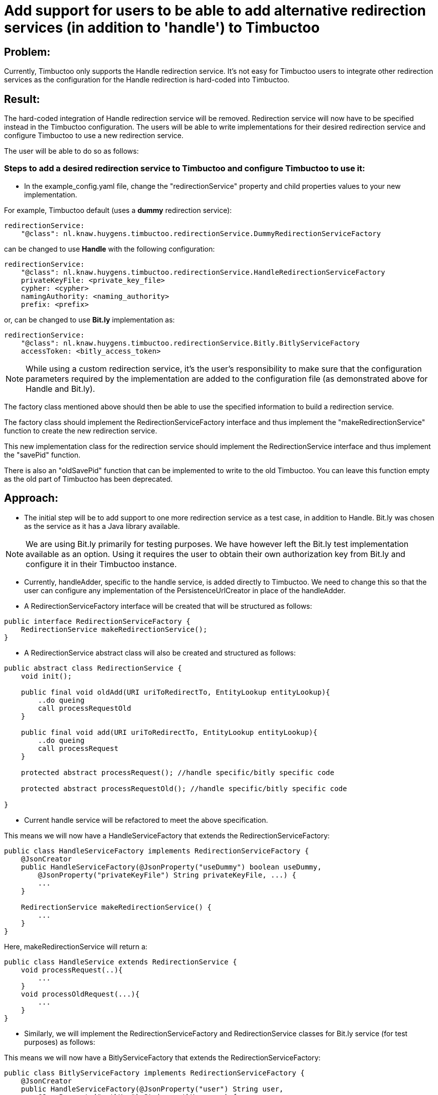 = Add support for users to be able to add alternative redirection services (in addition to 'handle') to Timbuctoo

== Problem:
Currently, Timbuctoo only supports the Handle redirection service. It's not easy for Timbuctoo users to integrate other
redirection services as the configuration for the Handle redirection is hard-coded into Timbuctoo.

== Result:
The hard-coded integration of Handle redirection service will be removed. Redirection service will now have to be
specified instead in the Timbuctoo configuration. The users will be able to write implementations for their desired
redirection service and configure Timbuctoo to use a new redirection service.

The user will be able to do so as follows:

=== Steps to add a desired redirection service to Timbuctoo and configure Timbuctoo to use it:
- In the example_config.yaml file, change  the "redirectionService" property and child properties values to your new implementation.

For example, Timbuctoo default (uses a *dummy* redirection service):
----
redirectionService:
    "@class": nl.knaw.huygens.timbuctoo.redirectionService.DummyRedirectionServiceFactory
----

can be changed to use *Handle* with the following configuration:
----
redirectionService:
    "@class": nl.knaw.huygens.timbuctoo.redirectionService.HandleRedirectionServiceFactory
    privateKeyFile: <private_key_file>
    cypher: <cypher>
    namingAuthority: <naming_authority>
    prefix: <prefix>
----

or, can be changed to use *Bit.ly* implementation as:
----
redirectionService:
    "@class": nl.knaw.huygens.timbuctoo.redirectionService.Bitly.BitlyServiceFactory
    accessToken: <bitly_access_token>

----

NOTE: While using a custom redirection service, it's the user's responsibility to make sure that the configuration
parameters required by the implementation are added to the configuration file (as demonstrated above for Handle and Bit.ly).

The factory class mentioned above should then be able to use the specified information to build a redirection service.

The factory class should implement the RedirectionServiceFactory interface and thus implement the "makeRedirectionService" function to create the new redirection service.

This new implementation class for the redirection service should implement the RedirectionService interface and thus
implement the "savePid" function.

There is also an "oldSavePid" function that can be implemented to write to the old Timbuctoo.
You can leave this function empty as the old part of Timbuctoo has been deprecated.


== Approach:

- The initial step will be to add support to one more redirection service as a test case, in addition to Handle.
Bit.ly was chosen as the service as it has a Java library available.

NOTE: We are using Bit.ly primarily for testing purposes. We have however left the Bit.ly test implementation available
as an option. Using it requires the user to obtain their own authorization key from Bit.ly and configure it in their
Timbuctoo instance.

- Currently, handleAdder, specific to the handle service, is added directly to Timbuctoo. We need to change this so that
the user can configure any implementation of the PersistenceUrlCreator in place of the handleAdder.

- A RedirectionServiceFactory interface will be created that will be structured as follows:

----
public interface RedirectionServiceFactory {
    RedirectionService makeRedirectionService();
}
----

- A RedirectionService abstract class will also be created and structured as follows:

----
public abstract class RedirectionService {
    void init();

    public final void oldAdd(URI uriToRedirectTo, EntityLookup entityLookup){
        ..do queing
        call processRequestOld
    }

    public final void add(URI uriToRedirectTo, EntityLookup entityLookup){
        ..do queing
        call processRequest
    }

    protected abstract processRequest(); //handle specific/bitly specific code

    protected abstract processRequestOld(); //handle specific/bitly specific code

}
----

- Current handle service will be refactored to meet the above specification.

This means we will now have a HandleServiceFactory that extends the RedirectionServiceFactory:
----
public class HandleServiceFactory implements RedirectionServiceFactory {
    @JsonCreator
    public HandleServiceFactory(@JsonProperty("useDummy") boolean useDummy,
        @JsonProperty("privateKeyFile") String privateKeyFile, ...) {
        ...
    }

    RedirectionService makeRedirectionService() {
        ...
    }
}
----

Here, makeRedirectionService will return a:
----
public class HandleService extends RedirectionService {
    void processRequest(..){
        ...
    }
    void processOldRequest(...){
        ...
    }
}
----

- Similarly, we will implement the RedirectionServiceFactory and RedirectionService classes for Bit.ly service (for test
purposes) as follows:

This means we will now have a BitlyServiceFactory that extends the RedirectionServiceFactory:
----
public class BitlyServiceFactory implements RedirectionServiceFactory {
    @JsonCreator
    public HandleServiceFactory(@JsonProperty("user") String user,
        @JsonProperty("authKey") String authKey, ...) {
        ...
    }

    RedirectionService makeRedirectionService() {
        ...
    }
}
----

Here, makeRedirectionService will return a:
----
public class BitlyService extends RedirectionService {
    void processRequest(..){
        ...
    }
    void processOldRequest(...){
        ...
    }
}
----

- This Bit.lyService will use the [Bit.ly Java API client](https://github.com/stackmagic/bitly-api-client)

- The Bit.ly client will be used to call the Java client library as follows:

----
ShortenResponse respShort = new ShortenRequestBuilder("... the access token ...") //
    .setLongUrl("https://example-timbuctoo-url/") //
    .call();
----

== Testing Redirection

To test that the Redirection Service is working correctly in Timbuctoo after the refactoring a GraphQL mutation will
be added. A REST endpoint for entity retrieval is also necessary.

=== GraphQL endpoint:

The GraphQL mutation structure will be as follows;
----
persistEntity(dataSetId: String!, entityUri: String!): String! #persistentUri
----

This mutation will be implemented in the persistEntityMutation class that implements DataFetcher.
The mutation will validate if the entity at the given entityUri exists and will call the 'add' function in the currently configured RedirectionService class (HandleService by default).

The GraphQL endpoint will be tested manually by making sure that the persistentUri that is returned, when called in a web browser, redirects to a Timbuctoo entity.

=== REST endpoint

A REST endpoint called getEntity will be created as well. It will have the structure:
----
<timbuctoo_uri>/{dataSetId}/{collection}/{id}
----

NOTE: The 'id' should be Url-encoded.

Normal case (user has access to dataSet and provided collection and id are valid):

. The given id will be decoded and the QuadStore will be used to retrieve the CursorQuads for the subject (id).
. The CursorQuads will be converted to Triples and then to Json-LD using Rdf4j and the Json-LD will be returned.

Case where user has no access to dataSet:

. If the dataSet is public then proceed as 'normal case' above if not return 'Unauthorized'

Case where collection and/or id are incorrect:

. Return 'Collection/Id not found'

The various cases for the REST endpoint will be tested manually by calling the endpoint Url.

NOTE: After the service creates the persistent id it should be saved to the entity in the dataSet.
(refer to addPid use by HandleService)

=== Handle service support for new Timbuctoo

Currently, the Handle service is only used by old Timbuctoo so the same functionality also needs to be added to new Timbuctoo.
This will require some refactoring in addition to the new 'add' function.

. The RedirectionService interface (from initial refactoring) will be converted to an abstract class.
. The 'add' method will be changed to 'old_add' and a new 'add' method will be added.
These will correspond respectively to 'add' functions for old and new Timbuctoos.
Every new implementation of a redirection service will have to implement methods.
. RedirectionService will also contain abstract methods that have to be implemented specifically by interfaces.
. Queuing will be handled in the RedirectionService abstract class (so that implementations do not have to worry about it).
. The HandleService class will now extend this abstract class.
. The new 'add' function will have to write generated persistent ids to the triple store.

